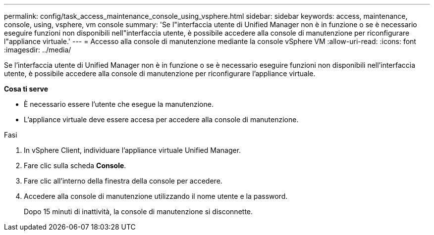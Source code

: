 ---
permalink: config/task_access_maintenance_console_using_vsphere.html 
sidebar: sidebar 
keywords: access, maintenance, console, using, vsphere, vm console 
summary: 'Se l"interfaccia utente di Unified Manager non è in funzione o se è necessario eseguire funzioni non disponibili nell"interfaccia utente, è possibile accedere alla console di manutenzione per riconfigurare l"appliance virtuale.' 
---
= Accesso alla console di manutenzione mediante la console vSphere VM
:allow-uri-read: 
:icons: font
:imagesdir: ../media/


[role="lead"]
Se l'interfaccia utente di Unified Manager non è in funzione o se è necessario eseguire funzioni non disponibili nell'interfaccia utente, è possibile accedere alla console di manutenzione per riconfigurare l'appliance virtuale.

*Cosa ti serve*

* È necessario essere l'utente che esegue la manutenzione.
* L'appliance virtuale deve essere accesa per accedere alla console di manutenzione.


.Fasi
. In vSphere Client, individuare l'appliance virtuale Unified Manager.
. Fare clic sulla scheda *Console*.
. Fare clic all'interno della finestra della console per accedere.
. Accedere alla console di manutenzione utilizzando il nome utente e la password.
+
Dopo 15 minuti di inattività, la console di manutenzione si disconnette.


